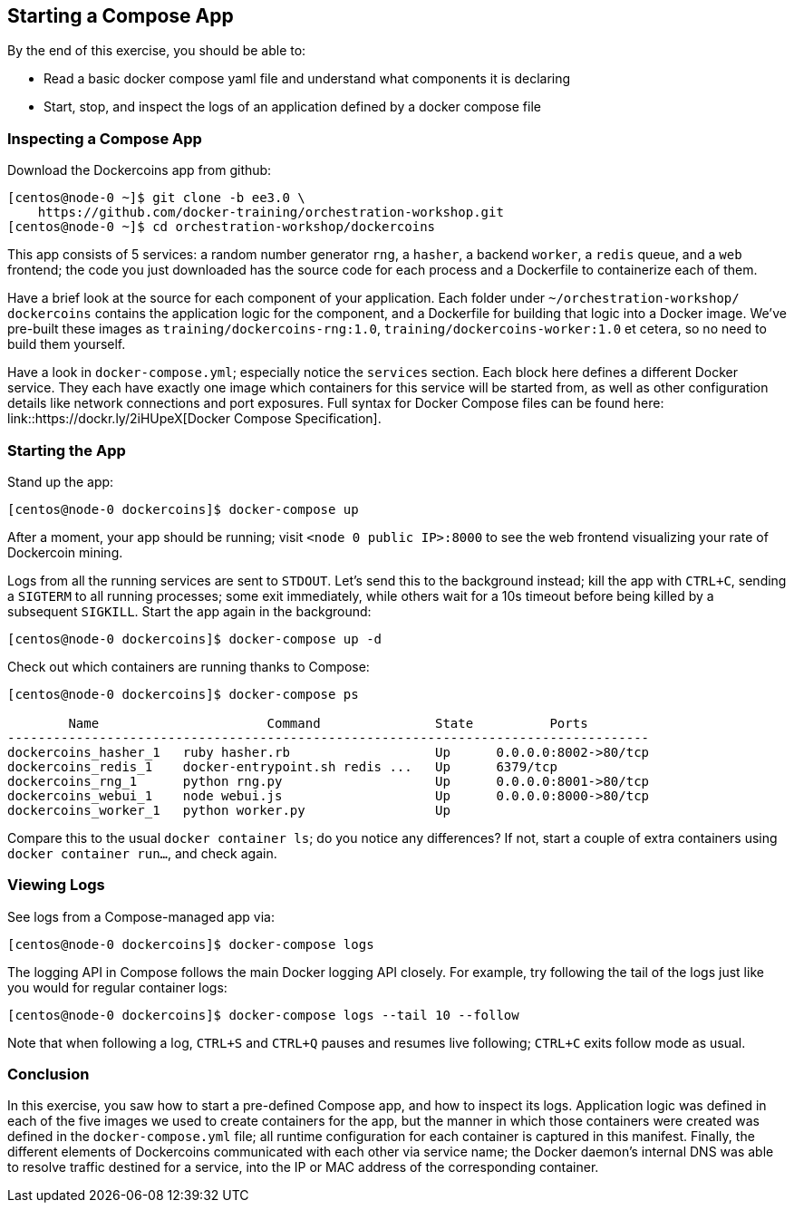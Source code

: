 == Starting a Compose App
By the end of this exercise, you should be able to:

* Read a basic docker compose yaml file and understand what components it is declaring
* Start, stop, and inspect the logs of an application defined by a docker compose file

=== Inspecting a Compose App
Download the Dockercoins app from github:

[source,shell]
----
[centos@node-0 ~]$ git clone -b ee3.0 \
    https://github.com/docker-training/orchestration-workshop.git
[centos@node-0 ~]$ cd orchestration-workshop/dockercoins
----
This app consists of 5 services: a random number generator `rng`, a `hasher`, a backend `worker`, a `redis` queue, and a `web` frontend; the code you just downloaded has the source code for each process and a Dockerfile to containerize each of them.

Have a brief look at the source for each component of your application. Each folder under `~/orchestration-workshop/ dockercoins` contains the application logic for the component, and a Dockerfile for building that logic into a Docker image. We've pre-built these images as `training/dockercoins-rng:1.0`, `training/dockercoins-worker:1.0` et cetera, so no need to build them yourself.

Have a look in `docker-compose.yml`; especially notice the `services` section. Each block here defines a different Docker service. They each have exactly one image which containers for this service will be started from, as well as other configuration details like network connections and port exposures. Full syntax for Docker Compose files can be found here: link::https://dockr.ly/2iHUpeX[Docker Compose Specification].

=== Starting the App
Stand up the app:

[source,shell]
----
[centos@node-0 dockercoins]$ docker-compose up
----
After a moment, your app should be running; visit `<node 0 public IP>:8000` to see the web frontend visualizing your rate of Dockercoin mining.

Logs from all the running services are sent to `STDOUT`. Let's send this to the background instead; kill the app with `CTRL+C`, sending a `SIGTERM` to all running processes; some exit immediately, while others wait for a 10s timeout before being killed by a subsequent `SIGKILL`. Start the app again in the background:

[source,shell]
----
[centos@node-0 dockercoins]$ docker-compose up -d
----
Check out which containers are running thanks to Compose:

[source,shell]
----
[centos@node-0 dockercoins]$ docker-compose ps

        Name                      Command               State          Ports         
------------------------------------------------------------------------------------
dockercoins_hasher_1   ruby hasher.rb                   Up      0.0.0.0:8002->80/tcp 
dockercoins_redis_1    docker-entrypoint.sh redis ...   Up      6379/tcp             
dockercoins_rng_1      python rng.py                    Up      0.0.0.0:8001->80/tcp 
dockercoins_webui_1    node webui.js                    Up      0.0.0.0:8000->80/tcp 
dockercoins_worker_1   python worker.py                 Up 
----
Compare this to the usual `docker container ls`; do you notice any differences? If not, start a couple of extra containers using `docker container run...`, and check again.

=== Viewing Logs
See logs from a Compose-managed app via:

[source,shell]
----
[centos@node-0 dockercoins]$ docker-compose logs
----
The logging API in Compose follows the main Docker logging API closely. For example, try following the tail of the logs just like you would for regular container logs:

[source,shell]
----
[centos@node-0 dockercoins]$ docker-compose logs --tail 10 --follow
----
Note that when following a log, `CTRL+S` and `CTRL+Q` pauses and resumes live following; `CTRL+C` exits follow mode as usual.

=== Conclusion
In this exercise, you saw how to start a pre-defined Compose app, and how to inspect its logs. Application logic was defined in each of the five images we used to create containers for the app, but the manner in which those containers were created was defined in the `docker-compose.yml` file; all runtime configuration for each container is captured in this manifest. Finally, the different elements of Dockercoins communicated with each other via service name; the Docker daemon's internal DNS was able to resolve traffic destined for a service, into the IP or MAC address of the corresponding container.